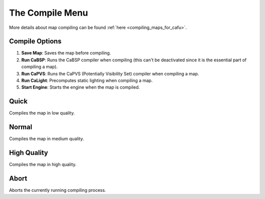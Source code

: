 .. _the_compile_menu:

The Compile Menu
================

More details about map compiling can be found
:ref:`here <compiling_maps_for_cafu>`.

|image0|

Compile Options
---------------

#. **Save Map**: Saves the map before compiling.
#. **Run CaBSP**: Runs the CaBSP compiler when compiling (this can't be
   deactivated since it is the essential part of compiling a map).
#. **Run CaPVS**: Runs the CaPVS (Potentially Visibility Set) compiler
   when compiling a map.
#. **Run CaLight**: Precomputes static lighting when compiling a map.
#. **Start Engine**: Starts the engine when the map is compiled.

Quick
-----

Compiles the map in low quality.

Normal
------

Compiles the map in medium quality.

High Quality
------------

Compiles the map in high quality.

Abort
-----

Aborts the currently running compiling process.

.. |image0| image:: /images/mapping/cawe/menureference/menucompile.png
   :class: medialeft

